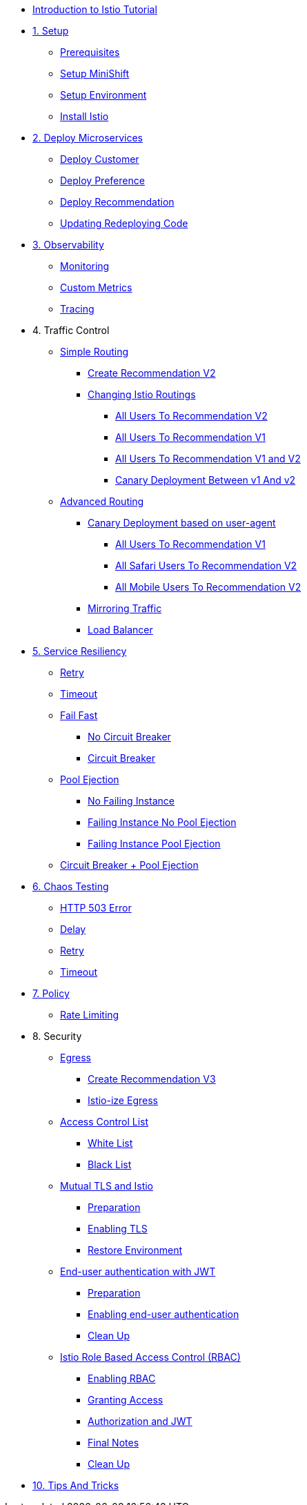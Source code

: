 * xref:index.adoc[Introduction to Istio Tutorial]

* xref:1setup.adoc[1. Setup]
** xref:1setup.adoc#prerequisite[Prerequisites]
** xref:1setup.adoc#minishift[Setup MiniShift]
** xref:1setup.adoc#environment[Setup Environment]
** xref:1setup.adoc#istioinstallation[Install Istio]

* xref:2deploy-microservices.adoc[2. Deploy Microservices]
** xref:2deploy-microservices.adoc#deploycustomer[Deploy Customer]
** xref:2deploy-microservices.adoc#deploypreference[Deploy Preference]
** xref:2deploy-microservices.adoc#deployrecommendation[Deploy Recommendation]
** xref:2deploy-microservices.adoc#redeployingcode[Updating Redeploying Code]

* xref:3monitoring-tracing.adoc[3. Observability]
** xref:3monitoring-tracing.adoc#monitoring[Monitoring]
** xref:3monitoring-tracing.adoc#custommetrics[Custom Metrics]
** xref:3monitoring-tracing.adoc#tracing[Tracing]

* 4. Traffic Control
** xref:4simple-routerules.adoc[Simple Routing]
*** xref:4simple-routerules.adoc#deployrecommendationv2[Create Recommendation V2]
*** xref:4simple-routerules.adoc#istiorouting[Changing Istio Routings]
**** xref:4simple-routerules.adoc#alltorecommendationv2[All Users To Recommendation V2]
**** xref:4simple-routerules.adoc#alltorecommendationv1[All Users To Recommendation V1]
**** xref:4simple-routerules.adoc#alltorecommendationv1v2[All Users To Recommendation V1 and V2]
**** xref:4simple-routerules.adoc#canarydeploymentrecommendation[Canary Deployment Between v1 And v2]

** xref:4advanced-routerules.adoc[Advanced Routing]
*** xref:4advanced-routerules.adoc#canarydeploymentuseragent[Canary Deployment based on user-agent]
**** xref:4advanced-routerules.adoc#alltorecommendationv1[All Users To Recommendation V1]
**** xref:4advanced-routerules.adoc#safaritov2[All Safari Users To Recommendation V2]
**** xref:4advanced-routerules.adoc#mobiletov2[All Mobile Users To Recommendation V2]
*** xref:4advanced-routerules.adoc#mirroringtraffic[Mirroring Traffic]
*** xref:4advanced-routerules.adoc#loadbalancer[Load Balancer]

* xref:5circuit-breaker.adoc[5. Service Resiliency]
** xref:5circuit-breaker.adoc#retry[Retry]
** xref:5circuit-breaker.adoc#timeout[Timeout]
** xref:5circuit-breaker.adoc#failfast[Fail Fast]
*** xref:5circuit-breaker.adoc#nocircuitbreaker[No Circuit Breaker]
*** xref:5circuit-breaker.adoc#circuitbreaker[Circuit Breaker]
** xref:5circuit-breaker.adoc#poolejection[Pool Ejection]
*** xref:5circuit-breaker.adoc#nofailinginstances[No Failing Instance]
*** xref:5circuit-breaker.adoc#failinginstancesnopoolejection[Failing Instance No Pool Ejection]
*** xref:5circuit-breaker.adoc#failinginstancespoolejection[Failing Instance Pool Ejection]
** xref:5circuit-breaker.adoc#circuitbreakerandpoolejection[Circuit Breaker + Pool Ejection]

* xref:6fault-injection.adoc[6. Chaos Testing]
** xref:6fault-injection.adoc#503error[HTTP 503 Error]
** xref:6fault-injection.adoc#delay[Delay]
** xref:6fault-injection.adoc#retry[Retry]
** xref:6fault-injection.adoc#timeout[Timeout]

* xref:7policy.adoc[7. Policy]
** xref:7policy.adoc#ratelimiting[Rate Limiting]

* 8. Security
** xref:8egress.adoc[Egress]
*** xref:8egress.adoc#createrecommendationv3[Create Recommendation V3]
*** xref:8egress.adoc#istioegress[Istio-ize Egress]
** xref:8acl.adoc[Access Control List]
*** xref:8acl.adoc#whitelist[White List]
*** xref:8acl.adoc#blacklist[Black List]
** xref:8mTLS.adoc[Mutual TLS and Istio]
*** xref:8mTLS.adoc#preparation[Preparation]
*** xref:8mTLS.adoc#enablingtls[Enabling TLS]
*** xref:8mTLS.adoc#restore[Restore Environment]
** xref:8jwt.adoc[End-user authentication with JWT]
*** xref:8jwt.adoc#preparation[Preparation]
*** xref:8jwt.adoc#enablingauthentication[Enabling end-user authentication]
*** xref:8jwt.adoc#cleanup[Clean Up]
** xref:8rbac.adoc[Istio Role Based Access Control (RBAC)]
*** xref:8rbac.adoc#enabling-rbac[Enabling RBAC]
*** xref:8rbac.adoc#grant-access[Granting Access]
*** xref:8rbac.adoc#authorization-jwt[Authorization and JWT]
*** xref:8rbac.adoc#final-notes[Final Notes]
*** xref:8rbac.adoc#cleanup[Clean Up]

* xref:9tips.adoc[10. Tips And Tricks]